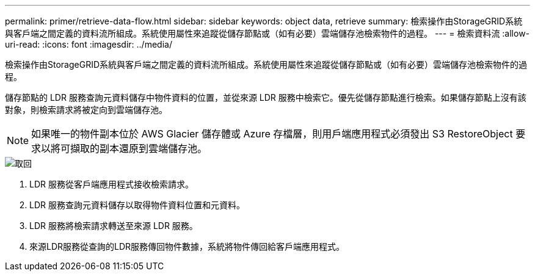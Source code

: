 ---
permalink: primer/retrieve-data-flow.html 
sidebar: sidebar 
keywords: object data, retrieve 
summary: 檢索操作由StorageGRID系統與客戶端之間定義的資料流所組成。系統使用屬性來追蹤從儲存節點或（如有必要）雲端儲存池檢索物件的過程。 
---
= 檢索資料流
:allow-uri-read: 
:icons: font
:imagesdir: ../media/


[role="lead"]
檢索操作由StorageGRID系統與客戶端之間定義的資料流所組成。系統使用屬性來追蹤從儲存節點或（如有必要）雲端儲存池檢索物件的過程。

儲存節點的 LDR 服務查詢元資料儲存中物件資料的位置，並從來源 LDR 服務中檢索它。優先從儲存節點進行檢索。如果儲存節點上沒有該對象，則檢索請求將被定向到雲端儲存池。


NOTE: 如果唯一的物件副本位於 AWS Glacier 儲存體或 Azure 存檔層，則用戶端應用程式必須發出 S3 RestoreObject 要求以將可擷取的副本還原到雲端儲存池。

image::../media/retrieve_data_flow.png[取回]

. LDR 服務從客戶端應用程式接收檢索請求。
. LDR 服務查詢元資料儲存以取得物件資料位置和元資料。
. LDR 服務將檢索請求轉送至來源 LDR 服務。
. 來源LDR服務從查詢的LDR服務傳回物件數據，系統將物件傳回給客戶端應用程式。

